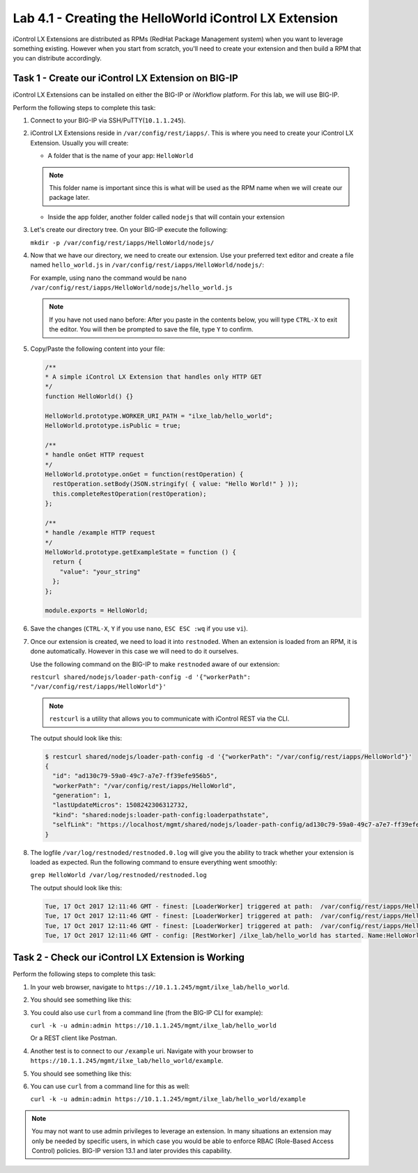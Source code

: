 Lab 4.1 - Creating the HelloWorld iControl LX Extension
-------------------------------------------------------

iControl LX Extensions are distributed as RPMs (RedHat Package Management
system) when you want to leverage something existing. However when you start
from scratch, you'll need to create your extension and then build a RPM that
you can distribute accordingly.

Task 1 - Create our iControl LX Extension on BIG-IP
^^^^^^^^^^^^^^^^^^^^^^^^^^^^^^^^^^^^^^^^^^^^^^^^^^^^^^

iControl LX Extensions can be installed on either the BIG-IP or iWorkflow
platform. For this lab, we will use BIG-IP.

Perform the following steps to complete this task:

#. Connect to your BIG-IP via SSH/PuTTY(``10.1.1.245``).


#. iControl LX Extensions reside in ``/var/config/rest/iapps/``. This is where
   you need to create your iControl LX Extension. Usually you will create:

   * A folder that is the name of your app: ``HelloWorld``

   .. NOTE:: This folder name is important since this is what will be used as
      the RPM name when we will create our package later.

   * Inside the app folder, another folder called ``nodejs`` that will contain
     your extension

#. Let's create our directory tree. On your BIG-IP execute the following:

   ``mkdir -p /var/config/rest/iapps/HelloWorld/nodejs/``

#. Now that we have our directory, we need to create our extension. Use your
   preferred text editor and create a file named ``hello_world.js`` in
   ``/var/config/rest/iapps/HelloWorld/nodejs/``:

   For example, using nano the command would be ``nano /var/config/rest/iapps/HelloWorld/nodejs/hello_world.js``

   .. NOTE:: If you have not used nano before:  After you paste in the contents below, you will type ``CTRL-X`` to exit the editor.  You will then be prompted to save the file, type ``Y`` to confirm.

#. Copy/Paste the following content into your file:

   .. code-block:: javascript

      /**
      * A simple iControl LX Extension that handles only HTTP GET
      */
      function HelloWorld() {}

      HelloWorld.prototype.WORKER_URI_PATH = "ilxe_lab/hello_world";
      HelloWorld.prototype.isPublic = true;

      /**
      * handle onGet HTTP request
      */
      HelloWorld.prototype.onGet = function(restOperation) {
        restOperation.setBody(JSON.stringify( { value: "Hello World!" } ));
        this.completeRestOperation(restOperation);
      };

      /**
      * handle /example HTTP request
      */
      HelloWorld.prototype.getExampleState = function () {
        return {
          "value": "your_string"
        };
      };

      module.exports = HelloWorld;

#. Save the changes (``CTRL-X``, ``Y`` if you use ``nano``, ``ESC ESC :wq`` if you use ``vi``).

#. Once our extension is created, we need to load it into ``restnoded``. When
   an extension is loaded from an RPM, it is done automatically. However in this case
   we will need to do it ourselves.

   Use the following command on the BIG-IP to make ``restnoded`` aware of our
   extension:

   ``restcurl shared/nodejs/loader-path-config -d '{"workerPath": "/var/config/rest/iapps/HelloWorld"}'``

   .. NOTE:: ``restcurl`` is a utility that allows you to communicate with iControl REST via the CLI.

   The output should look like this:

   .. code::

     $ restcurl shared/nodejs/loader-path-config -d '{"workerPath": "/var/config/rest/iapps/HelloWorld"}'
     {
       "id": "ad130c79-59a0-49c7-a7e7-ff39efe956b5",
       "workerPath": "/var/config/rest/iapps/HelloWorld",
       "generation": 1,
       "lastUpdateMicros": 1508242306312732,
       "kind": "shared:nodejs:loader-path-config:loaderpathstate",
       "selfLink": "https://localhost/mgmt/shared/nodejs/loader-path-config/ad130c79-59a0-49c7-a7e7-ff39efe956b5"
     }

#. The logfile ``/var/log/restnoded/restnoded.0.log`` will give you the ability to track
   whether your extension is loaded as expected. Run the following command to
   ensure everything went smoothly:

   ``grep HelloWorld /var/log/restnoded/restnoded.log``

   The output should look like this:

   .. code::

      Tue, 17 Oct 2017 12:11:46 GMT - finest: [LoaderWorker] triggered at path:  /var/config/rest/iapps/HelloWorld
      Tue, 17 Oct 2017 12:11:46 GMT - finest: [LoaderWorker] triggered at path:  /var/config/rest/iapps/HelloWorld/nodejs
      Tue, 17 Oct 2017 12:11:46 GMT - finest: [LoaderWorker] triggered at path:  /var/config/rest/iapps/HelloWorld/nodejs/hello_world.js
      Tue, 17 Oct 2017 12:11:46 GMT - config: [RestWorker] /ilxe_lab/hello_world has started. Name:HelloWorld

Task 2 - Check our iControl LX Extension is Working
^^^^^^^^^^^^^^^^^^^^^^^^^^^^^^^^^^^^^^^^^^^^^^^^^^^

Perform the following steps to complete this task:

#. In your web browser, navigate to ``https://10.1.1.245/mgmt/ilxe_lab/hello_world``.

#. You should see something like this:

   .. image:: ../../_static/class1/module4/lab1-image001.png
      :align: center
      :scale: 50%

#. You could also use ``curl`` from a command line (from the BIG-IP CLI for example):

   ``curl -k -u admin:admin https://10.1.1.245/mgmt/ilxe_lab/hello_world``

   Or a REST client like Postman.

#. Another test is to connect to our ``/example`` uri. Navigate with your
   browser to ``https://10.1.1.245/mgmt/ilxe_lab/hello_world/example``.

#. You should see something like this:

   .. image:: ../../_static/class1/module4/lab1-image002.png
      :align: center
      :scale: 50%

#. You can use ``curl`` from a command line for this as well:

   ``curl -k -u admin:admin https://10.1.1.245/mgmt/ilxe_lab/hello_world/example``

.. NOTE:: You may not want to use admin privileges to leverage an extension.
   In many situations an extension may only be needed by specific users, in which case you would be able to enforce RBAC (Role-Based Access Control) policies. BIG-IP version 13.1 and later provides this capability.


